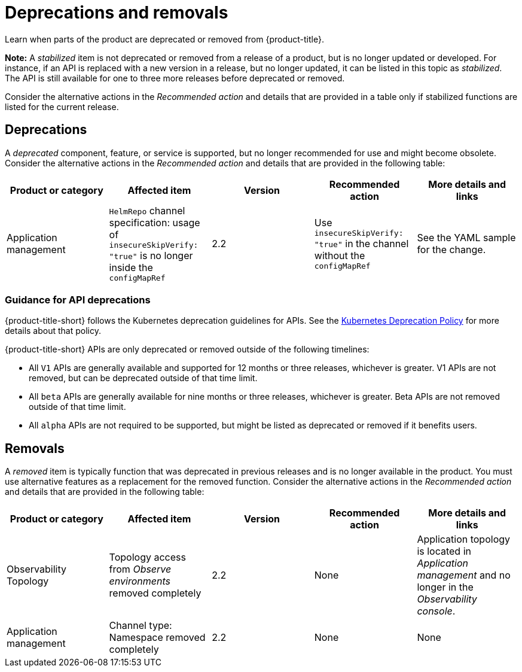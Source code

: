 
[#deprecations-removals]
= Deprecations and removals

Learn when parts of the product are deprecated or removed from {product-title}.

*Note:* A _stabilized_ item is not deprecated or removed from a release of a product, but is no longer updated or developed. For instance, if an API is replaced with a new version in a release, but no longer updated, it can be listed in this topic as _stabilized_. The API is still available for one to three more releases before deprecated or removed.

Consider the alternative actions in the _Recommended action_ and details that are provided in a table only if stabilized functions are listed for the current release.

[#deprecations]
== Deprecations

A _deprecated_ component, feature, or service is supported, but no longer recommended for use and might become obsolete. Consider the alternative actions in the _Recommended action_ and details that are provided in the following table:

|===
|Product or category | Affected item | Version | Recommended action | More details and links

| Application management
| `HelmRepo` channel specification: usage of `insecureSkipVerify: "true"` is no longer inside the `configMapRef`
| 2.2
| Use `insecureSkipVerify: "true"` in the channel without the `configMapRef`
| See the YAML sample for the change.

|===

[#api-deprecations]
=== Guidance for API deprecations

{product-title-short} follows the Kubernetes deprecation guidelines for APIs. See the https://kubernetes.io/docs/reference/using-api/deprecation-policy/[Kubernetes Deprecation Policy] for more details about that policy. 

{product-title-short} APIs are only deprecated or removed outside of the following timelines:
  
  - All `V1` APIs are generally available and supported for 12 months or three releases, whichever is greater. V1 APIs are not removed, but can be deprecated outside of that time limit.
  - All `beta` APIs are generally available for nine months or three releases, whichever is greater. Beta APIs are not removed outside of that time limit.
  - All `alpha` APIs are not required to be supported, but might be listed as deprecated or removed if it benefits users.

[#removals]
== Removals

A _removed_ item is typically function that was deprecated in previous releases and is no longer available in the product. You must use alternative features as a replacement for the removed function. Consider the alternative actions in the _Recommended action_ and details that are provided in the following table:

|===
|Product or category | Affected item | Version | Recommended action | More details and links

| Observability Topology
| Topology access from _Observe environments_ removed completely
| 2.2
| None
| Application topology is located in _Application management_ and no longer in the _Observability console_.

| Application management
| Channel type: Namespace removed completely
| 2.2
| None
| None
|===
